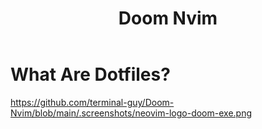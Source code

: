 #+TITLE: Doom Nvim

* What Are Dotfiles?
#+CAPTION: Desktop Scrot
#+ATTR_HTML: :alt Desktop Scrot :title Desktop Scrot :align left
https://github.com/terminal-guy/Doom-Nvim/blob/main/.screenshots/neovim-logo-doom-exe.png
